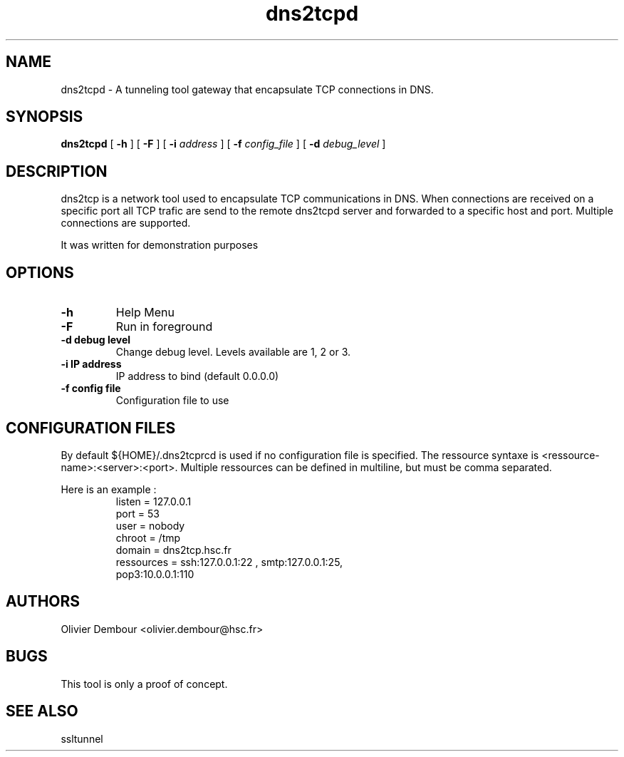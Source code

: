 .TH dns2tcpd 1

.SH NAME 
dns2tcpd \- A tunneling tool gateway that encapsulate TCP connections in DNS.

.SH SYNOPSIS 
.B dns2tcpd 
[
.B \-h
] [
.B \-F
] [
.B \-i
.I address
] [
.B \-f
.I config_file
] [
.B \-d 
.I debug_level
]
.br
.ad

.SH DESCRIPTION 
dns2tcp is a network tool used to encapsulate TCP communications in
DNS. When connections are received on a specific port all TCP trafic are
send to the remote dns2tcpd server and forwarded to a specific host and
port. Multiple connections are supported. 

.PP 
It was written for demonstration purposes

.SH OPTIONS 
.TP
.BI -h
Help Menu
.TP
.BI -F
Run in foreground
.TP
\fB\-d\fR \fBdebug level\fR
Change debug level. Levels available are 1, 2 or 3.
.TP
\fB\-i\fR \fBIP address\fR
IP address to bind (default 0.0.0.0)
.TP
\fB\-f\fR \fBconfig file\fR
Configuration file to use

.SH CONFIGURATION FILES
By default ${HOME}/.dns2tcprcd is used if no configuration file is
specified. The ressource syntaxe is
<ressource-name>:<server>:<port>. Multiple ressources can be defined in
multiline, but must be comma separated.

Here is an example :
.TP
.nf
.in 7
listen = 127.0.0.1
port = 53
user = nobody
chroot = /tmp
domain = dns2tcp.hsc.fr
ressources = ssh:127.0.0.1:22 , smtp:127.0.0.1:25,
             pop3:10.0.0.1:110
.fi

.SH AUTHORS
Olivier Dembour <olivier.dembour@hsc.fr>

.SH BUGS
This tool is only a proof of concept.

.SH SEE ALSO
ssltunnel 

